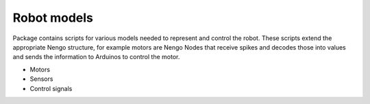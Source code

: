 Robot models
============

..  _robot_models_readme:

Package contains scripts for various models needed to represent and control the robot. 
These scripts extend the appropriate Nengo structure, for example motors are Nengo Nodes that receive spikes 
and decodes those into values and sends the information
to Arduinos to control the motor.

- Motors

- Sensors

- Control signals